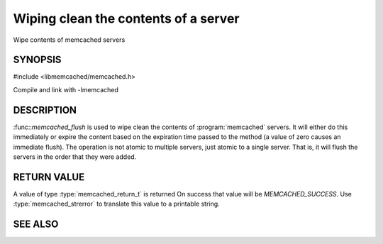 Wiping clean the contents of a server
=====================================

.. index:: object: memcached_st

Wipe contents of memcached servers

SYNOPSIS
--------

#include <libmemcached/memcached.h>

.. function:: memcached_return_t memcached_flush (memcached_st *ptr, time_t expiration)

Compile and link with -lmemcached

DESCRIPTION
-----------

:func::`memcached_flush` is used to wipe clean the contents of :program:`memcached` servers.
It will either do this immediately or expire the content based on the
expiration time passed to the method (a value of zero causes an immediate
flush). The operation is not atomic to multiple servers, just atomic to a
single server. That is, it will flush the servers in the order that they were
added.

RETURN VALUE
------------

A value of type :type:`memcached_return_t` is returned
On success that value will be `MEMCACHED_SUCCESS`.
Use :type:`memcached_strerror` to translate this value to a printable string.

SEE ALSO
--------

.. only:: man

  :manpage:`memcached(1)` :manpage:`libmemcached(3)` :manpage:`memcached_strerror(3)`
